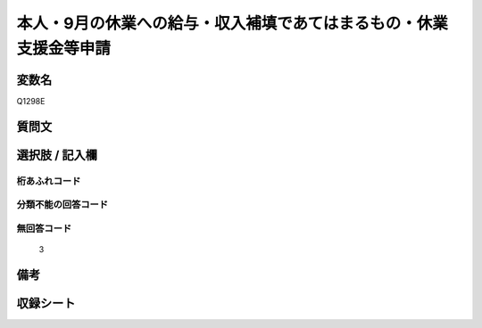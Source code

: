 .. title:: Q1298E
.. rst-class:: item

====================================================================================================
本人・9月の休業への給与・収入補填であてはまるもの・休業支援金等申請
====================================================================================================

.. rst-class:: varname

変数名
==================

Q1298E

.. rst-class:: question

質問文
==================



.. rst-class:: answer

選択肢 / 記入欄
======================

  



.. rst-class:: overflow

桁あふれコード
-------------------------------
  


.. rst-class:: not_classified

分類不能の回答コード
-------------------------------------
  


.. rst-class:: not_available

無回答コード
-------------------------------------
  3


.. rst-class:: bikou

備考
==================
 



.. rst-class:: include_sheet

収録シート
=======================================
.. hlist::
   :columns: 3
   
   
   * p28_5
   
   


.. index:: Q1298E